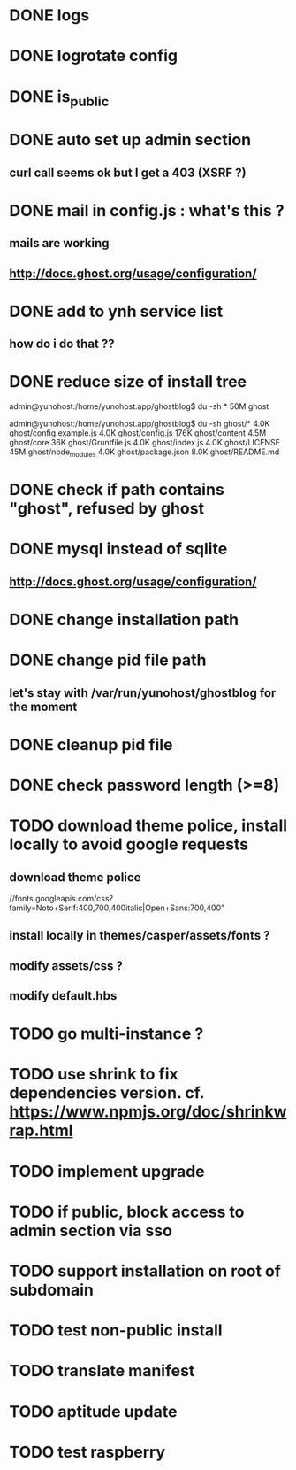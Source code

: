 #+STARTUP: indent
#+TODO: TODO BLOCKED DONE
* DONE logs
* DONE logrotate config
* DONE is_public
* DONE auto set up admin section
** curl call seems ok but I get a 403 (XSRF ?)
* DONE mail in config.js : what's this ?
** mails are working
** http://docs.ghost.org/usage/configuration/
* DONE add to ynh service list
** how do i do that ??
* DONE reduce size of install tree
admin@yunohost:/home/yunohost.app/ghostblog$ du -sh *
50M	ghost

admin@yunohost:/home/yunohost.app/ghostblog$ du -sh ghost/*
4.0K	ghost/config.example.js
4.0K	ghost/config.js
176K	ghost/content
4.5M	ghost/core
36K	ghost/Gruntfile.js
4.0K	ghost/index.js
4.0K	ghost/LICENSE
45M	ghost/node_modules
4.0K	ghost/package.json
8.0K	ghost/README.md

* DONE check if path contains "ghost", refused by ghost
* DONE mysql instead of sqlite
** http://docs.ghost.org/usage/configuration/
* DONE change installation path
* DONE change pid file path
** let's stay with /var/run/yunohost/ghostblog for the moment
* DONE cleanup pid file
* DONE check password length (>=8)
* TODO download theme police, install locally to avoid google requests
** download theme police
//fonts.googleapis.com/css?family=Noto+Serif:400,700,400italic|Open+Sans:700,400"
** install locally in themes/casper/assets/fonts ?
** modify assets/css ?
** modify default.hbs
* TODO go multi-instance ?
* TODO use shrink to fix dependencies version. cf. https://www.npmjs.org/doc/shrinkwrap.html
* TODO implement upgrade
* TODO if public, block access to admin section via sso
* TODO support installation on root of subdomain
* TODO test non-public install
* TODO translate manifest
* TODO aptitude update
* TODO test raspberry
